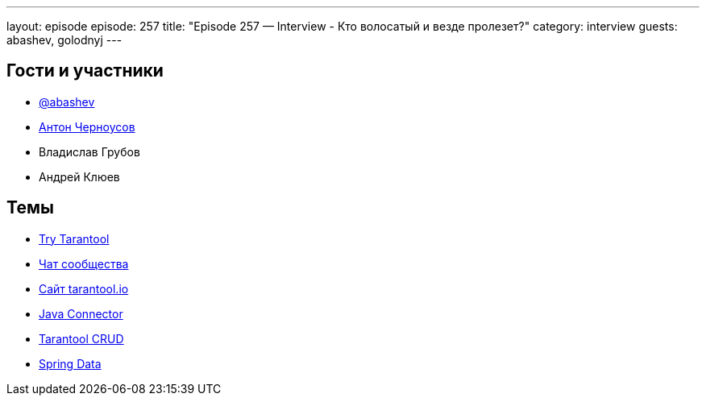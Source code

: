 ---
layout: episode
episode: 257
title: "Episode 257 — Interview - Кто волосатый и везде пролезет?"
category: interview
guests: abashev, golodnyj
---

== Гости и участники

* https://t.me/razborfeed[@abashev]
* https://twitter.com/golodnyj[Антон Черноусов]
* Владислав Грубов
* Андрей Клюев

== Темы

* https://vk.cc/cjcem3[Try Tarantool]
* https://vk.cc/cjcfxu[Чат сообщества]
* https://vk.cc/cjcg7n[Сайт tarantool.io]
* https://github.com/tarantool/cartridge-java[Java Connector]
* https://github.com/tarantool/crud.git[Tarantool CRUD]
* https://github.com/tarantool/cartridge-springdata[Spring Data]
